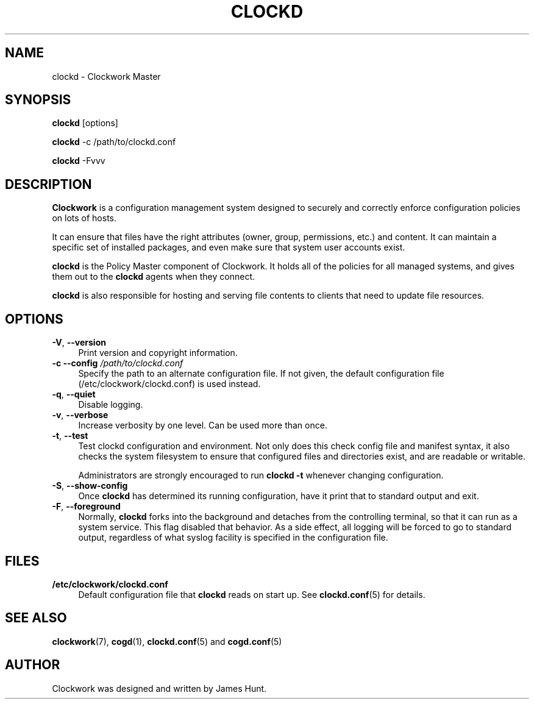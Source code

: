 .\" Automatically generated by Pod::Man 2.27 (Pod::Simple 3.28)
.\"
.\" Standard preamble:
.\" ========================================================================
.de Sp \" Vertical space (when we can't use .PP)
.if t .sp .5v
.if n .sp
..
.de Vb \" Begin verbatim text
.ft CW
.nf
.ne \\$1
..
.de Ve \" End verbatim text
.ft R
.fi
..
.\" Set up some character translations and predefined strings.  \*(-- will
.\" give an unbreakable dash, \*(PI will give pi, \*(L" will give a left
.\" double quote, and \*(R" will give a right double quote.  \*(C+ will
.\" give a nicer C++.  Capital omega is used to do unbreakable dashes and
.\" therefore won't be available.  \*(C` and \*(C' expand to `' in nroff,
.\" nothing in troff, for use with C<>.
.tr \(*W-
.ds C+ C\v'-.1v'\h'-1p'\s-2+\h'-1p'+\s0\v'.1v'\h'-1p'
.ie n \{\
.    ds -- \(*W-
.    ds PI pi
.    if (\n(.H=4u)&(1m=24u) .ds -- \(*W\h'-12u'\(*W\h'-12u'-\" diablo 10 pitch
.    if (\n(.H=4u)&(1m=20u) .ds -- \(*W\h'-12u'\(*W\h'-8u'-\"  diablo 12 pitch
.    ds L" ""
.    ds R" ""
.    ds C` ""
.    ds C' ""
'br\}
.el\{\
.    ds -- \|\(em\|
.    ds PI \(*p
.    ds L" ``
.    ds R" ''
.    ds C`
.    ds C'
'br\}
.\"
.\" Escape single quotes in literal strings from groff's Unicode transform.
.ie \n(.g .ds Aq \(aq
.el       .ds Aq '
.\"
.\" If the F register is turned on, we'll generate index entries on stderr for
.\" titles (.TH), headers (.SH), subsections (.SS), items (.Ip), and index
.\" entries marked with X<> in POD.  Of course, you'll have to process the
.\" output yourself in some meaningful fashion.
.\"
.\" Avoid warning from groff about undefined register 'F'.
.de IX
..
.nr rF 0
.if \n(.g .if rF .nr rF 1
.if (\n(rF:(\n(.g==0)) \{
.    if \nF \{
.        de IX
.        tm Index:\\$1\t\\n%\t"\\$2"
..
.        if !\nF==2 \{
.            nr % 0
.            nr F 2
.        \}
.    \}
.\}
.rr rF
.\"
.\" Accent mark definitions (@(#)ms.acc 1.5 88/02/08 SMI; from UCB 4.2).
.\" Fear.  Run.  Save yourself.  No user-serviceable parts.
.    \" fudge factors for nroff and troff
.if n \{\
.    ds #H 0
.    ds #V .8m
.    ds #F .3m
.    ds #[ \f1
.    ds #] \fP
.\}
.if t \{\
.    ds #H ((1u-(\\\\n(.fu%2u))*.13m)
.    ds #V .6m
.    ds #F 0
.    ds #[ \&
.    ds #] \&
.\}
.    \" simple accents for nroff and troff
.if n \{\
.    ds ' \&
.    ds ` \&
.    ds ^ \&
.    ds , \&
.    ds ~ ~
.    ds /
.\}
.if t \{\
.    ds ' \\k:\h'-(\\n(.wu*8/10-\*(#H)'\'\h"|\\n:u"
.    ds ` \\k:\h'-(\\n(.wu*8/10-\*(#H)'\`\h'|\\n:u'
.    ds ^ \\k:\h'-(\\n(.wu*10/11-\*(#H)'^\h'|\\n:u'
.    ds , \\k:\h'-(\\n(.wu*8/10)',\h'|\\n:u'
.    ds ~ \\k:\h'-(\\n(.wu-\*(#H-.1m)'~\h'|\\n:u'
.    ds / \\k:\h'-(\\n(.wu*8/10-\*(#H)'\z\(sl\h'|\\n:u'
.\}
.    \" troff and (daisy-wheel) nroff accents
.ds : \\k:\h'-(\\n(.wu*8/10-\*(#H+.1m+\*(#F)'\v'-\*(#V'\z.\h'.2m+\*(#F'.\h'|\\n:u'\v'\*(#V'
.ds 8 \h'\*(#H'\(*b\h'-\*(#H'
.ds o \\k:\h'-(\\n(.wu+\w'\(de'u-\*(#H)/2u'\v'-.3n'\*(#[\z\(de\v'.3n'\h'|\\n:u'\*(#]
.ds d- \h'\*(#H'\(pd\h'-\w'~'u'\v'-.25m'\f2\(hy\fP\v'.25m'\h'-\*(#H'
.ds D- D\\k:\h'-\w'D'u'\v'-.11m'\z\(hy\v'.11m'\h'|\\n:u'
.ds th \*(#[\v'.3m'\s+1I\s-1\v'-.3m'\h'-(\w'I'u*2/3)'\s-1o\s+1\*(#]
.ds Th \*(#[\s+2I\s-2\h'-\w'I'u*3/5'\v'-.3m'o\v'.3m'\*(#]
.ds ae a\h'-(\w'a'u*4/10)'e
.ds Ae A\h'-(\w'A'u*4/10)'E
.    \" corrections for vroff
.if v .ds ~ \\k:\h'-(\\n(.wu*9/10-\*(#H)'\s-2\u~\d\s+2\h'|\\n:u'
.if v .ds ^ \\k:\h'-(\\n(.wu*10/11-\*(#H)'\v'-.4m'^\v'.4m'\h'|\\n:u'
.    \" for low resolution devices (crt and lpr)
.if \n(.H>23 .if \n(.V>19 \
\{\
.    ds : e
.    ds 8 ss
.    ds o a
.    ds d- d\h'-1'\(ga
.    ds D- D\h'-1'\(hy
.    ds th \o'bp'
.    ds Th \o'LP'
.    ds ae ae
.    ds Ae AE
.\}
.rm #[ #] #H #V #F C
.\" ========================================================================
.\"
.IX Title "CLOCKD 1"
.TH CLOCKD 1 "2014-09-15" "Clockwork v2.3.0" "Clockwork Manual"
.\" For nroff, turn off justification.  Always turn off hyphenation; it makes
.\" way too many mistakes in technical documents.
.if n .ad l
.nh
.SH "NAME"
clockd \- Clockwork Master
.SH "SYNOPSIS"
.IX Header "SYNOPSIS"
\&\fBclockd\fR [options]
.PP
\&\fBclockd\fR \-c /path/to/clockd.conf
.PP
\&\fBclockd\fR \-Fvvv
.SH "DESCRIPTION"
.IX Header "DESCRIPTION"
\&\fBClockwork\fR is a configuration management system designed to
securely and correctly enforce configuration policies on lots of
hosts.
.PP
It can ensure that files have the right attributes (owner,
group, permissions, etc.) and content.  It can maintain a specific
set of installed packages, and even make sure that system user
accounts exist.
.PP
\&\fBclockd\fR is the Policy Master component of Clockwork.  It
holds all of the policies for all managed systems, and gives them
out to the \fBclockd\fR agents when they connect.
.PP
\&\fBclockd\fR is also responsible for hosting and serving file
contents to clients that need to update file resources.
.SH "OPTIONS"
.IX Header "OPTIONS"
.IP "\fB\-V\fR, \fB\-\-version\fR" 4
.IX Item "-V, --version"
Print version and copyright information.
.IP "\fB\-c\fR \fB\-\-config\fR \fI/path/to/clockd.conf\fR" 4
.IX Item "-c --config /path/to/clockd.conf"
Specify the path to an alternate configuration file.  If not
given, the default configuration file (/etc/clockwork/clockd.conf)
is used instead.
.IP "\fB\-q\fR, \fB\-\-quiet\fR" 4
.IX Item "-q, --quiet"
Disable logging.
.IP "\fB\-v\fR, \fB\-\-verbose\fR" 4
.IX Item "-v, --verbose"
Increase verbosity by one level.  Can be used more than once.
.IP "\fB\-t\fR, \fB\-\-test\fR" 4
.IX Item "-t, --test"
Test clockd configuration and environment.  Not only does this
check config file and manifest syntax, it also checks the system
filesystem to ensure that configured files and directories exist,
and are readable or writable.
.Sp
Administrators are strongly encouraged to run \fBclockd \-t\fR
whenever changing configuration.
.IP "\fB\-S\fR, \fB\-\-show\-config\fR" 4
.IX Item "-S, --show-config"
Once \fBclockd\fR has determined its running configuration, have
it print that to standard output and exit.
.IP "\fB\-F\fR, \fB\-\-foreground\fR" 4
.IX Item "-F, --foreground"
Normally, \fBclockd\fR forks into the background and detaches from
the controlling terminal, so that it can run as a system service.
This flag disabled that behavior.  As a side effect, all logging
will be forced to go to standard output, regardless of what syslog
facility is specified in the configuration file.
.SH "FILES"
.IX Header "FILES"
.IP "\fB/etc/clockwork/clockd.conf\fR" 4
.IX Item "/etc/clockwork/clockd.conf"
Default configuration file that \fBclockd\fR reads on start up.
See \fBclockd.conf\fR(5) for details.
.SH "SEE ALSO"
.IX Header "SEE ALSO"
\&\fBclockwork\fR(7), \fBcogd\fR(1), \fBclockd.conf\fR(5) and \fBcogd.conf\fR(5)
.SH "AUTHOR"
.IX Header "AUTHOR"
Clockwork was designed and written by James Hunt.
